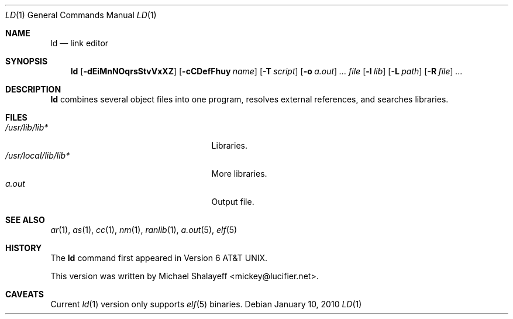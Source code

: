 .\"
.\" Copyright (c) 2009,2010 Michael Shalayeff
.\" All rights reserved.
.\"
.\" Permission to use, copy, modify, and distribute this software for any
.\" purpose with or without fee is hereby granted, provided that the above
.\" copyright notice and this permission notice appear in all copies.
.\"
.\" THE SOFTWARE IS PROVIDED "AS IS" AND THE AUTHOR DISCLAIMS ALL WARRANTIES
.\" WITH REGARD TO THIS SOFTWARE INCLUDING ALL IMPLIED WARRANTIES OF
.\" MERCHANTABILITY AND FITNESS. IN NO EVENT SHALL THE AUTHOR BE LIABLE FOR
.\" ANY SPECIAL, DIRECT, INDIRECT, OR CONSEQUENTIAL DAMAGES OR ANY DAMAGES
.\" WHATSOEVER RESULTING FROM LOSS OF MIND, USE, DATA OR PROFITS, WHETHER IN
.\" AN ACTION OF CONTRACT, NEGLIGENCE OR OTHER TORTIOUS ACTION, ARISING OUT
.\" OF OR IN CONNECTION WITH THE USE OR PERFORMANCE OF THIS SOFTWARE.
.\"
.Dd $Mdocdate: January 10 2010 $
.Dt LD 1
.Os
.Sh NAME
.Nm ld
.Nd link editor
.Sh SYNOPSIS
.Nm ld
.Op Fl dEiMnNOqrsStvVxXZ
.Op Fl cCDefFhuy Ar name
.Op Fl T Ar script
.Op Fl o Ar a.out
.Ar ...
.Ar file
.Op Fl l Ar lib
.Op Fl L Ar path
.Op Fl R Ar file
.Ar ...
.Sh DESCRIPTION
.Nm
combines several object files into one program, resolves external
references, and searches libraries.

.Sh FILES
.Bl -tag -width /usr/local/lib/lib___.a -compact
.It Pa /usr/lib/lib*
Libraries.
.It Pa /usr/local/lib/lib*
More libraries.
.It Pa a.out
Output file.
.El
.Sh SEE ALSO
.Xr ar 1 ,
.Xr as 1 ,
.Xr cc 1 ,
.Xr nm 1 ,
.Xr ranlib 1 ,
.Xr a.out 5 ,
.Xr elf 5
.Sh HISTORY
The
.Nm
command first appeared in   
.At v6 .
.Pp
This version was written by
.An Michael Shalayeff Aq mickey@lucifier.net .
.Sh CAVEATS
Current
.Xr ld 1
version only supports
.Xr elf 5
binaries.
